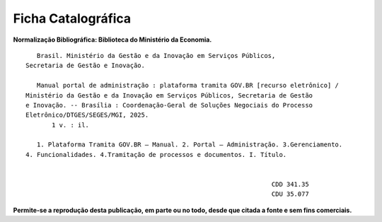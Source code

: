 Ficha Catalográfica
===================

**Normalização Bibliográfica: Biblioteca do Ministério da Economia.**

::
  
   
            Brasil. Ministério da Gestão e da Inovação em Serviços Públicos, 
         Secretaria de Gestão e Inovação. 
                                                
            Manual portal de administração : plataforma tramita GOV.BR [recurso eletrônico] / 
         Ministério da Gestão e da Inovação em Serviços Públicos, Secretaria de Gestão 
         e Inovação. -- Brasília : Coordenação-Geral de Soluções Negociais do Processo 
         Eletrônico/DTGES/SEGES/MGI, 2025.
                1 v. : il.                                                                      
                                                                                             
            1. Plataforma Tramita GOV.BR – Manual. 2. Portal – Administração. 3.Gerenciamento. 
         4. Funcionalidades. 4.Tramitação de processos e documentos. I. Título. 
            

                                                                           CDD 341.35
                                                                           CDU 35.077 


      
**Permite-se a reprodução desta publicação, em parte ou no todo, desde que citada a fonte e sem fins comerciais.**

